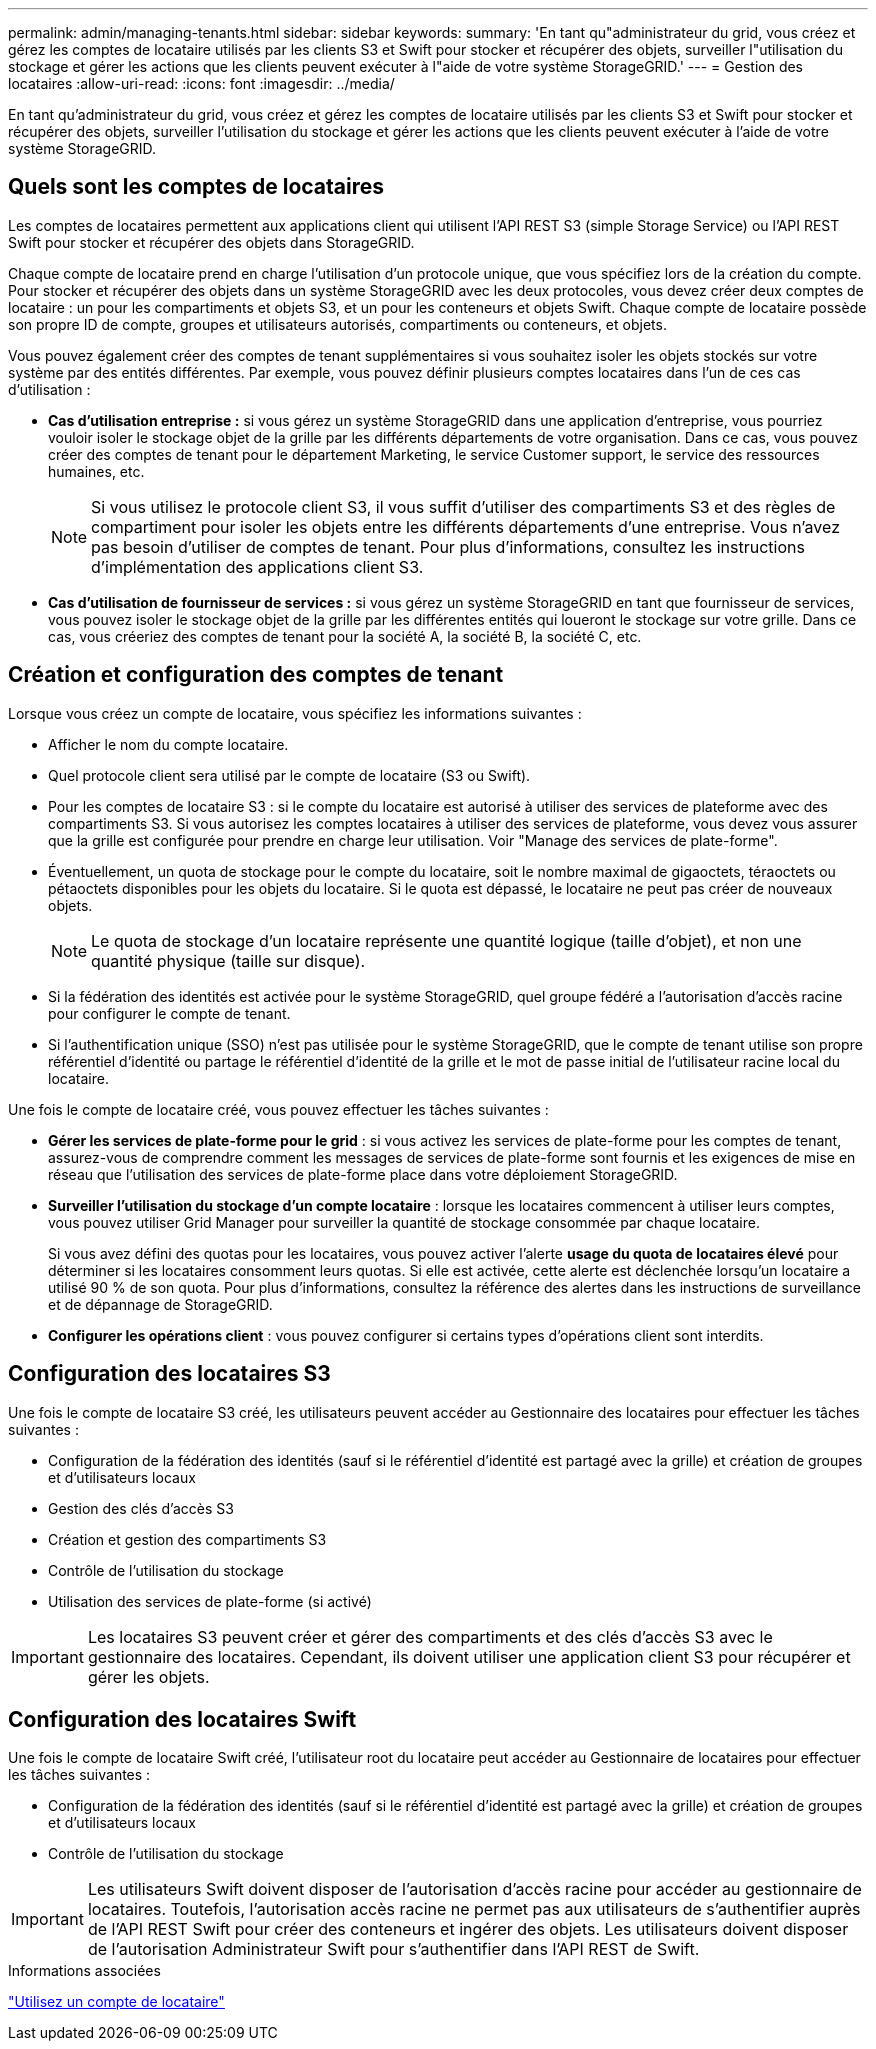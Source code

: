 ---
permalink: admin/managing-tenants.html 
sidebar: sidebar 
keywords:  
summary: 'En tant qu"administrateur du grid, vous créez et gérez les comptes de locataire utilisés par les clients S3 et Swift pour stocker et récupérer des objets, surveiller l"utilisation du stockage et gérer les actions que les clients peuvent exécuter à l"aide de votre système StorageGRID.' 
---
= Gestion des locataires
:allow-uri-read: 
:icons: font
:imagesdir: ../media/


[role="lead"]
En tant qu'administrateur du grid, vous créez et gérez les comptes de locataire utilisés par les clients S3 et Swift pour stocker et récupérer des objets, surveiller l'utilisation du stockage et gérer les actions que les clients peuvent exécuter à l'aide de votre système StorageGRID.



== Quels sont les comptes de locataires

Les comptes de locataires permettent aux applications client qui utilisent l'API REST S3 (simple Storage Service) ou l'API REST Swift pour stocker et récupérer des objets dans StorageGRID.

Chaque compte de locataire prend en charge l'utilisation d'un protocole unique, que vous spécifiez lors de la création du compte. Pour stocker et récupérer des objets dans un système StorageGRID avec les deux protocoles, vous devez créer deux comptes de locataire : un pour les compartiments et objets S3, et un pour les conteneurs et objets Swift. Chaque compte de locataire possède son propre ID de compte, groupes et utilisateurs autorisés, compartiments ou conteneurs, et objets.

Vous pouvez également créer des comptes de tenant supplémentaires si vous souhaitez isoler les objets stockés sur votre système par des entités différentes. Par exemple, vous pouvez définir plusieurs comptes locataires dans l'un de ces cas d'utilisation :

* *Cas d'utilisation entreprise :* si vous gérez un système StorageGRID dans une application d'entreprise, vous pourriez vouloir isoler le stockage objet de la grille par les différents départements de votre organisation. Dans ce cas, vous pouvez créer des comptes de tenant pour le département Marketing, le service Customer support, le service des ressources humaines, etc.
+

NOTE: Si vous utilisez le protocole client S3, il vous suffit d'utiliser des compartiments S3 et des règles de compartiment pour isoler les objets entre les différents départements d'une entreprise. Vous n'avez pas besoin d'utiliser de comptes de tenant. Pour plus d'informations, consultez les instructions d'implémentation des applications client S3.

* *Cas d'utilisation de fournisseur de services :* si vous gérez un système StorageGRID en tant que fournisseur de services, vous pouvez isoler le stockage objet de la grille par les différentes entités qui loueront le stockage sur votre grille. Dans ce cas, vous créeriez des comptes de tenant pour la société A, la société B, la société C, etc.




== Création et configuration des comptes de tenant

Lorsque vous créez un compte de locataire, vous spécifiez les informations suivantes :

* Afficher le nom du compte locataire.
* Quel protocole client sera utilisé par le compte de locataire (S3 ou Swift).
* Pour les comptes de locataire S3 : si le compte du locataire est autorisé à utiliser des services de plateforme avec des compartiments S3. Si vous autorisez les comptes locataires à utiliser des services de plateforme, vous devez vous assurer que la grille est configurée pour prendre en charge leur utilisation. Voir "Manage des services de plate-forme".
* Éventuellement, un quota de stockage pour le compte du locataire, soit le nombre maximal de gigaoctets, téraoctets ou pétaoctets disponibles pour les objets du locataire. Si le quota est dépassé, le locataire ne peut pas créer de nouveaux objets.
+

NOTE: Le quota de stockage d'un locataire représente une quantité logique (taille d'objet), et non une quantité physique (taille sur disque).

* Si la fédération des identités est activée pour le système StorageGRID, quel groupe fédéré a l'autorisation d'accès racine pour configurer le compte de tenant.
* Si l'authentification unique (SSO) n'est pas utilisée pour le système StorageGRID, que le compte de tenant utilise son propre référentiel d'identité ou partage le référentiel d'identité de la grille et le mot de passe initial de l'utilisateur racine local du locataire.


Une fois le compte de locataire créé, vous pouvez effectuer les tâches suivantes :

* *Gérer les services de plate-forme pour le grid* : si vous activez les services de plate-forme pour les comptes de tenant, assurez-vous de comprendre comment les messages de services de plate-forme sont fournis et les exigences de mise en réseau que l'utilisation des services de plate-forme place dans votre déploiement StorageGRID.
* *Surveiller l'utilisation du stockage d'un compte locataire* : lorsque les locataires commencent à utiliser leurs comptes, vous pouvez utiliser Grid Manager pour surveiller la quantité de stockage consommée par chaque locataire.
+
Si vous avez défini des quotas pour les locataires, vous pouvez activer l'alerte *usage du quota de locataires élevé* pour déterminer si les locataires consomment leurs quotas. Si elle est activée, cette alerte est déclenchée lorsqu'un locataire a utilisé 90 % de son quota. Pour plus d'informations, consultez la référence des alertes dans les instructions de surveillance et de dépannage de StorageGRID.

* *Configurer les opérations client* : vous pouvez configurer si certains types d'opérations client sont interdits.




== Configuration des locataires S3

Une fois le compte de locataire S3 créé, les utilisateurs peuvent accéder au Gestionnaire des locataires pour effectuer les tâches suivantes :

* Configuration de la fédération des identités (sauf si le référentiel d'identité est partagé avec la grille) et création de groupes et d'utilisateurs locaux
* Gestion des clés d'accès S3
* Création et gestion des compartiments S3
* Contrôle de l'utilisation du stockage
* Utilisation des services de plate-forme (si activé)



IMPORTANT: Les locataires S3 peuvent créer et gérer des compartiments et des clés d'accès S3 avec le gestionnaire des locataires. Cependant, ils doivent utiliser une application client S3 pour récupérer et gérer les objets.



== Configuration des locataires Swift

Une fois le compte de locataire Swift créé, l'utilisateur root du locataire peut accéder au Gestionnaire de locataires pour effectuer les tâches suivantes :

* Configuration de la fédération des identités (sauf si le référentiel d'identité est partagé avec la grille) et création de groupes et d'utilisateurs locaux
* Contrôle de l'utilisation du stockage



IMPORTANT: Les utilisateurs Swift doivent disposer de l'autorisation d'accès racine pour accéder au gestionnaire de locataires. Toutefois, l'autorisation accès racine ne permet pas aux utilisateurs de s'authentifier auprès de l'API REST Swift pour créer des conteneurs et ingérer des objets. Les utilisateurs doivent disposer de l'autorisation Administrateur Swift pour s'authentifier dans l'API REST de Swift.

.Informations associées
link:../tenant/index.html["Utilisez un compte de locataire"]

